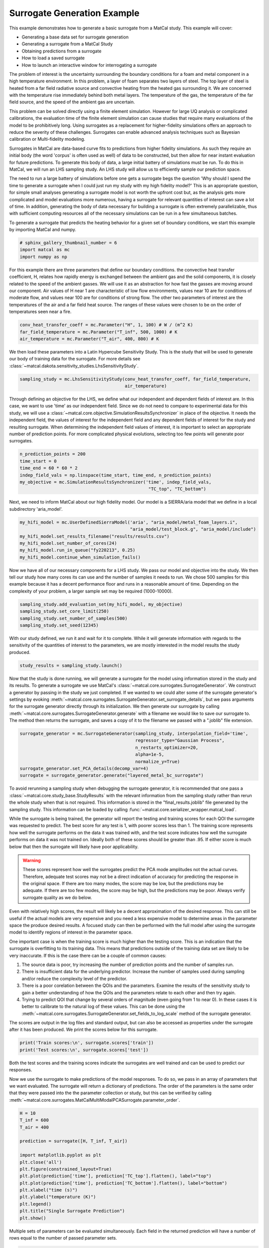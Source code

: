 
.. DO NOT EDIT.
.. THIS FILE WAS AUTOMATICALLY GENERATED BY SPHINX-GALLERY.
.. TO MAKE CHANGES, EDIT THE SOURCE PYTHON FILE:
.. "introduction_examples/surrogate_studies/plot_generate_surrogate.py"
.. LINE NUMBERS ARE GIVEN BELOW.

.. only:: html

    .. note::
        :class: sphx-glr-download-link-note

        :ref:`Go to the end <sphx_glr_download_introduction_examples_surrogate_studies_plot_generate_surrogate.py>`
        to download the full example code.

.. rst-class:: sphx-glr-example-title

.. _sphx_glr_introduction_examples_surrogate_studies_plot_generate_surrogate.py:


Surrogate Generation Example
==============================

This example demonstrates how to generate a basic surrogate from a MatCal study.
This example will cover:

* Generating a base data set for surrogate generation
* Generating a surrogate from a MatCal Study
* Obtaining predictions from a surrogate 
* How to load a saved surrogate
* How to launch an interactive window for interrogating a surrogate 

The problem of interest is the uncertainty surrounding the boundary 
conditions for a foam and metal component in a high temperature environment.
In this problem, a layer of foam separates two layers of steel. The top layer of 
steel is heated from a far field radiative source and convective heating from the heated
gas surrounding it. We are concerned with the temperature rise immediately behind both metal layers.
The temperature of the gas, the temperature
of the far field source, and the speed of the ambient gas are uncertain. 

This problem can be solved directly using a finite element simulation.
However for large UQ analysis or complicated calibrations, the evaluation time of the 
finite element simulation can cause studies that require many evaluations of the model 
to be prohibitively long. Using surrogates
as a replacement for higher-fidelity simulations offers an approach to reduce the
severity of these challenges. Surrogates can enable advanced analysis techniques such as 
Bayesian calibration or Multi-fidelity modeling. 

Surrogates in MatCal are data-based curve fits to predictions from higher fidelity 
simulations. As such they require an initial body (the word 'corpus' is often used as well)
of data to be constructed, but then allow for near instant evaluation for future predictions. 
To generate this body of data, a large initial battery of simulations must be run. 
To do this in MatCal, we will run an LHS sampling study. An LHS study will allow us
to efficiently sample our prediction space. 

The need to run a large battery of simulations before one gets a surrogate begs the question
'Why should I spend the time to generate a surrogate when I could just run my study with 
my high fidelity model?' This is an appropriate question, for simple small analyses 
generating a surrogate model is not worth the upfront cost but, as the analysis gets 
more complicated and model evaluations more numerous,
having a surrogate for relevant quantities of 
interest can save a lot of time. In addition, generating the body of data necessary 
for building a surrogate is often extremely parallelizable, thus with sufficient
computing resources all of the necessary simulations can be run in a few 
simultaneous batches.

To generate a surrogate that predicts the heating behavior for a given set of boundary conditions,
we start this example by importing MatCal and numpy.

.. GENERATED FROM PYTHON SOURCE LINES 51-55

.. code-block:: Python

    # sphinx_gallery_thumbnail_number = 6
    import matcal as mc
    import numpy as np








.. GENERATED FROM PYTHON SOURCE LINES 56-68

For this example there are three parameters that define our boundary conditions. 
the convective heat transfer coefficient, H, relates how rapidly energy is exchanged
between the ambient gas and the solid components, it is closely related to the speed of 
the ambient gasses. We will use it as an abstraction for how fast the gasses 
are moving around our component.
Air values of H near 1 are characteristic of low flow environments, 
values near 10 are for conditions of moderate
flow, and values near 100 are for conditions of strong flow. 
The other two parameters of interest are 
the temperatures of the air and a far field heat source. The ranges of 
these values were chosen to 
be on the order of temperatures seen near a fire. 

.. GENERATED FROM PYTHON SOURCE LINES 68-72

.. code-block:: Python

    conv_heat_transfer_coeff = mc.Parameter("H", 1, 100) # W / (m^2 K)
    far_field_temperature = mc.Parameter("T_inf", 500, 1000) # K
    air_temperature = mc.Parameter("T_air", 400, 800) # K








.. GENERATED FROM PYTHON SOURCE LINES 73-76

We then load these parameters into a Latin Hypercube Sensitivity Study. This is the 
study that will be used to generate our body of training data for the surrogate. 
For more details see :class:`~matcal.dakota.sensitivity_studies.LhsSensitivityStudy`.

.. GENERATED FROM PYTHON SOURCE LINES 76-79

.. code-block:: Python

    sampling_study = mc.LhsSensitivityStudy(conv_heat_transfer_coeff, far_field_temperature, 
                                            air_temperature)








.. GENERATED FROM PYTHON SOURCE LINES 80-90

Through defining an objective for the LHS, we define what our independent and dependent fields of 
interest are. In this case, we want to use 'time' as our independent field. Since
we do not need to compare to experimental data for this study, 
we will use a :class:`~matcal.core.objective.SimulationResultsSynchronizer`
in place of the objective. It needs the independent field, 
the values of interest for the independent field and any dependent fields
of interest for the study and resulting surrogate.
When determining the independent field values of interest, it is important
to select an appropriate number of prediction points. For more complicated 
physical evolutions, selecting too few points will generate poor surrogates. 

.. GENERATED FROM PYTHON SOURCE LINES 90-97

.. code-block:: Python

    n_prediction_points = 200
    time_start = 0
    time_end = 60 * 60 * 2
    indep_field_vals = np.linspace(time_start, time_end, n_prediction_points)
    my_objective = mc.SimulationResultsSynchronizer('time', indep_field_vals,
                                                     "TC_top", "TC_bottom")








.. GENERATED FROM PYTHON SOURCE LINES 98-100

Next, we need to inform MatCal about our high fidelity model. Our model 
is a SIERRA/aria model that we define in a local subdirectory 'aria_model'. 

.. GENERATED FROM PYTHON SOURCE LINES 100-106

.. code-block:: Python

    my_hifi_model = mc.UserDefinedSierraModel('aria', "aria_model/metal_foam_layers.i", 
                                              "aria_model/test_block.g", "aria_model/include")
    my_hifi_model.set_results_filename("results/results.csv")
    my_hifi_model.set_number_of_cores(24)
    my_hifi_model.run_in_queue("fy220213", 0.25)
    my_hifi_model.continue_when_simulation_fails()







.. GENERATED FROM PYTHON SOURCE LINES 107-113

Now we have all of our necessary components for a LHS study. We pass our 
model and objective into the study. We then tell our study 
how many cores its can use and the number of samples it needs to run. 
We chose 500 samples for this example because it has a decent performance floor 
and runs in a reasonable amount of time. Depending on the complexity of your problem, 
a larger sample set may be required (1000-10000). 

.. GENERATED FROM PYTHON SOURCE LINES 113-118

.. code-block:: Python

    sampling_study.add_evaluation_set(my_hifi_model, my_objective)
    sampling_study.set_core_limit(250)
    sampling_study.set_number_of_samples(500)
    sampling_study.set_seed(12345)








.. GENERATED FROM PYTHON SOURCE LINES 119-123

With our study defined, we run it and wait for it to complete. 
While it will generate information with regards to the sensitivity of the 
quantities of interest to the parameters, we are mostly interested in the model
results the study produced. 

.. GENERATED FROM PYTHON SOURCE LINES 123-125

.. code-block:: Python

    study_results = sampling_study.launch()








.. GENERATED FROM PYTHON SOURCE LINES 126-138

Now that the study is done running, we will generate a surrogate for the model
using information stored in the study and its results. 
To generate a surrogate we use MatCal's :class:`~matcal.core.surrogates.SurrogateGenerator`.
We construct a generator by passing in the study we just completed.
If we wanted to we could alter some of the surrogate generator's settings
by evoking :meth:`~matcal.core.surrogates.SurrogateGenerator.set_surrogate_details`, 
but we pass arguments for the surrogate generator directly through its initialization.
We then generate our surrogate by 
calling :meth:`~matcal.core.surrogates.SurrogateGenerator.generate` with 
a filename we would like to save our surrogate to. 
The method then returns the surrogate, and saves a copy of it to 
the filename we passed with a ".joblib" file extension. 

.. GENERATED FROM PYTHON SOURCE LINES 138-146

.. code-block:: Python

    surrogate_generator = mc.SurrogateGenerator(sampling_study, interpolation_field='time',
                                                regressor_type="Gaussian Process", 
                                                n_restarts_optimizer=20, 
                                                alpha=1e-5, 
                                                normalize_y=True)
    surrogate_generator.set_PCA_details(decomp_var=4)
    surrogate = surrogate_generator.generate("layered_metal_bc_surrogate")




.. rst-class:: sphx-glr-horizontal


    *

      .. image-sg:: /introduction_examples/surrogate_studies/images/sphx_glr_plot_generate_surrogate_001.png
         :alt: TC_top
         :srcset: /introduction_examples/surrogate_studies/images/sphx_glr_plot_generate_surrogate_001.png
         :class: sphx-glr-multi-img

    *

      .. image-sg:: /introduction_examples/surrogate_studies/images/sphx_glr_plot_generate_surrogate_002.png
         :alt: TC_bottom
         :srcset: /introduction_examples/surrogate_studies/images/sphx_glr_plot_generate_surrogate_002.png
         :class: sphx-glr-multi-img

    *

      .. image-sg:: /introduction_examples/surrogate_studies/images/sphx_glr_plot_generate_surrogate_003.png
         :alt: TC_bottom eval index470, TC_bottom eval index47, TC_bottom eval index368, TC_bottom eval index183, TC_bottom eval index433, TC_bottom eval index344, TC_bottom eval index191, TC_bottom eval index260, TC_bottom eval index288, TC_bottom eval index42, TC_bottom eval index446, TC_top eval index109
         :srcset: /introduction_examples/surrogate_studies/images/sphx_glr_plot_generate_surrogate_003.png
         :class: sphx-glr-multi-img





.. GENERATED FROM PYTHON SOURCE LINES 147-203

To avoid rerunning a sampling study when debugging the surrogate generator, 
it is recommended that one pass a :class:`~matcal.core.study_base.StudyResults`
with the relevant information from the sampling study rather than rerun the whole 
study when that is not required. This information is stored in the "final_results.joblib"
file generated by the sampling study. This information can be loaded by calling 
:func:`~matcal.core.serializer_wrapper.matcal_load`.

While the surrogate is being trained, 
the generator will report the testing and training scores for each QOI 
the surrogate was requested to predict. The best score for any test is 1, 
with poorer scores less than 1. The training score represents how well the 
surrogate performs on the data it was trained with, and the test score
indicates how well the surrogate performs on data it was not trained on. 
Ideally both of these scores should be greater than .95. If either score is 
much below that then the surrogate will likely have poor applicability. 

.. warning::
   These scores represent how well the surrogates predict the PCA mode amplitudes
   not the actual curves. Therefore, adequate test scores may not be a direct 
   indication of accuracy for predicting the response in the original space.
   If there are too many modes, the score may be low, but the predictions may be 
   adequate. If there are too few modes, the score may be high, but the predictions
   may be poor.
   Always verify surrogate quality as we do below.

Even with relatively high scores, the result will likely be a decent approximation 
of the desired response. This can still be useful if the actual models are very expensive
and you need a less expensive model to determine areas in the parameter space 
the produce desired results. A focused study can then be performed 
with the full model after using the surrogate model to identify regions of interest
in the parameter space.

One important case is when the training score is much higher than the testing score. 
This is an indication that the surrogate is overfitting to its training data. 
This means that predictions outside of the training data set are likely to be very 
inaccurate. If this is the case there can be a couple of common causes:

#. The source data is poor, try increasing the number of prediction points and the 
   number of samples run. 

#. There is insufficient data for the underlying predictor. Increase the number of
   samples used during sampling and/or reduce the complexity level of the predictor. 

#. There is a poor corelation between the QOIs and the parameters. Examine the
   results of the sensitivity study to gain a better understanding of how the QOIs 
   and the parameters relate to each other and then try again. 

#. Trying to predict QOI that change by several orders of magnitude (even going from 1 to near 0).
   In these cases it is better to calibrate to the natural log of these values. This can be 
   done using the :meth:`~matcal.core.surrogates.SurrogateGenerator.set_fields_to_log_scale`
   method of the surrogate generator. 

The scores are output in the log files and standard output, but can 
also be accessed as properties under the surrogate after 
it has been produced. We print the scores below 
for this surrogate.

.. GENERATED FROM PYTHON SOURCE LINES 203-206

.. code-block:: Python

    print('Train scores:\n', surrogate.scores['train'])
    print('Test scores:\n', surrogate.scores['test'])





.. rst-class:: sphx-glr-script-out

 .. code-block:: none

    Train scores:
     OrderedDict([('TC_top', OrderedDict([('mean', array([0.99999985, 0.99999967, 0.99999644, 0.99998095])), ('max', array([0.99999985, 0.99999967, 0.99999644, 0.99998095])), ('min', array([0.99999985, 0.99999967, 0.99999644, 0.99998095]))])), ('TC_bottom', OrderedDict([('mean', array([0.9999994 , 0.99989506, 0.99859377, 0.94030055])), ('max', array([0.9999994 , 0.99989506, 0.99859377, 0.94030055])), ('min', array([0.9999994 , 0.99989506, 0.99859377, 0.94030055]))]))])
    Test scores:
     OrderedDict([('TC_top', OrderedDict([('mean', array([0.99994938, 0.99996958, 0.99984456, 0.99942673])), ('max', array([0.99994938, 0.99996958, 0.99984456, 0.99942673])), ('min', array([0.99994938, 0.99996958, 0.99984456, 0.99942673]))])), ('TC_bottom', OrderedDict([('mean', array([ 0.99997379,  0.99508113,  0.93580405, -0.61003326])), ('max', array([ 0.99997379,  0.99508113,  0.93580405, -0.61003326])), ('min', array([ 0.99997379,  0.99508113,  0.93580405, -0.61003326]))]))])




.. GENERATED FROM PYTHON SOURCE LINES 207-217

Both the test scores and the training scores indicate the surrogates are well
trained and can be used to predict our responses. 

Now we use the surrogate to make predictions of the model 
responses. 
To do so, we pass in an array of parameters that we want evaluated.
The surrogate will return a dictionary of predictions.  
The order of the parameters is the same order that they were 
passed into the the parameter collection or study, but this can be verified by 
calling :meth:`~matcal.core.surrogates.MatCalMultiModalPCASurrogate.parameter_order`.

.. GENERATED FROM PYTHON SOURCE LINES 217-234

.. code-block:: Python

    H = 10
    T_inf = 600
    T_air = 400

    prediction = surrogate([H, T_inf, T_air])

    import matplotlib.pyplot as plt
    plt.close('all')
    plt.figure(constrained_layout=True)
    plt.plot(prediction['time'], prediction['TC_top'].flatten(), label="top")
    plt.plot(prediction['time'], prediction['TC_bottom'].flatten(), label="bottom")
    plt.xlabel("time (s)")
    plt.ylabel("temperature (K)")
    plt.legend()
    plt.title("Single Surrogate Prediction")
    plt.show()




.. image-sg:: /introduction_examples/surrogate_studies/images/sphx_glr_plot_generate_surrogate_004.png
   :alt: Single Surrogate Prediction
   :srcset: /introduction_examples/surrogate_studies/images/sphx_glr_plot_generate_surrogate_004.png
   :class: sphx-glr-single-img





.. GENERATED FROM PYTHON SOURCE LINES 235-238

Multiple sets of parameters can be evaluated simultaneously. 
Each field in the returned prediction will have a number of rows equal to 
the number of passed parameter sets.

.. GENERATED FROM PYTHON SOURCE LINES 238-248

.. code-block:: Python

    H = 10
    T_inf = 600
    T_air = 400

    H2 = 20
    T_inf2 = 815
    T_air2 = 634

    prediction2 = surrogate([[H, T_inf, T_air], [H2, T_inf2, T_air2]])








.. GENERATED FROM PYTHON SOURCE LINES 249-254

We can also run the actual model for these parameters for comparison 
to the surrogate. Doing this step is recommended 
when determining if a surrogate is adequate for use in calibration or 
other studies. We do so using the 
:class:`~matcal.core.parameter_studies.ParameterStudy`. 

.. GENERATED FROM PYTHON SOURCE LINES 254-262

.. code-block:: Python

    param_study = mc.ParameterStudy(conv_heat_transfer_coeff, far_field_temperature,
                                     air_temperature)
    param_study.add_evaluation_set(my_hifi_model, my_objective)
    param_study.set_core_limit(16)
    param_study.add_parameter_evaluation(H=10, T_inf=600, T_air=400)
    param_study.add_parameter_evaluation(H=20, T_inf=815, T_air=634)
    results = param_study.launch()








.. GENERATED FROM PYTHON SOURCE LINES 263-266

With both the finite element model results 
and the surrogate model results obtained, we can 
plot them together for comparison.

.. GENERATED FROM PYTHON SOURCE LINES 266-296

.. code-block:: Python

    fe_data1 = results.simulation_history[my_hifi_model.name]["matcal_default_state"][0]
    fe_data2 = results.simulation_history[my_hifi_model.name]["matcal_default_state"][1]


    plt.figure(constrained_layout=True)
    plt.plot(prediction2['time'], prediction2['TC_top'][0,:], '.', label="top prediction 1", 
             color='tab:blue')
    plt.plot(prediction2['time'], prediction2['TC_top'][1,:], '.', label="top prediction 2", 
             color='tab:orange')
    plt.plot(prediction2['time'], prediction2['TC_bottom'][0,:], '.', label="bottom prediction 1", 
             color='tab:green')
    plt.plot(prediction2['time'], prediction2['TC_bottom'][1,:], '.', label="bottom prediction 2", 
             color='tab:red')

    plt.plot(fe_data1['time'], fe_data1['TC_top'], label="top FE results 1", 
             color='cornflowerblue')
    plt.plot(fe_data2['time'], fe_data2['TC_top'], label="top FE results 2", 
             color='orange')
    plt.plot(fe_data1['time'], fe_data1['TC_bottom'], label="bottom FE results 1", 
             color='lightgreen')
    plt.plot(fe_data2['time'], fe_data2['TC_bottom'], label="bottom FE results 2", 
             color='orangered')
    plt.xlabel("time (s)")
    plt.ylabel("temperature (K)")

    plt.legend(ncols=2)
    plt.title("Multiple Surrogate Predictions")

    plt.show()




.. image-sg:: /introduction_examples/surrogate_studies/images/sphx_glr_plot_generate_surrogate_005.png
   :alt: Multiple Surrogate Predictions
   :srcset: /introduction_examples/surrogate_studies/images/sphx_glr_plot_generate_surrogate_005.png
   :class: sphx-glr-single-img





.. GENERATED FROM PYTHON SOURCE LINES 297-301

Similarly, we can plot the surrogate model error. First, 
we interpolate the surrogate results to the finite element model 
times. Next, we calculate and plot the absolute error 
for each prediction.

.. GENERATED FROM PYTHON SOURCE LINES 301-333

.. code-block:: Python

    interp_prediction_top1 = np.interp(fe_data1['time'], prediction2['time'], 
                                         prediction2['TC_top'][0,:])
    interp_prediction_top2 = np.interp(fe_data2['time'], prediction2['time'], 
                                         prediction2['TC_top'][1,:])

    interp_prediction_bot1 = np.interp(fe_data1['time'], prediction2['time'], 
                                         prediction2['TC_bottom'][0,:])
    interp_prediction_bot2 = np.interp(fe_data2['time'], prediction2['time'], 
                                         prediction2['TC_bottom'][1,:])

    plt.figure(constrained_layout=True)
    plt.plot(fe_data1['time'], interp_prediction_top1-fe_data1['TC_top'], 
             label="top TC error 1", 
             color='tab:blue')
    plt.plot(fe_data2['time'], interp_prediction_top2-fe_data2['TC_top'], 
             label="top TC error 2", 
             color='tab:orange')
    plt.plot(fe_data1['time'], interp_prediction_bot1-fe_data1['TC_bottom'], 
             label="bottom TC error 1", 
             color='tab:green')
    plt.plot(fe_data2['time'], interp_prediction_bot2-fe_data2['TC_bottom'], 
             label="bottom TC error 2", 
             color='tab:red')
    plt.xlabel("time (s)")
    plt.ylabel("temperature error (K)")

    plt.legend(ncols=2)
    plt.title("Multiple Surrogate Predictions")

    plt.show()





.. image-sg:: /introduction_examples/surrogate_studies/images/sphx_glr_plot_generate_surrogate_006.png
   :alt: Multiple Surrogate Predictions
   :srcset: /introduction_examples/surrogate_studies/images/sphx_glr_plot_generate_surrogate_006.png
   :class: sphx-glr-single-img





.. GENERATED FROM PYTHON SOURCE LINES 334-343

These results show that the surrogates predict the response fairly well. 
Most of the error is below 10 K throughout the entire history which is just a few 
percent for the curves.  The second prediction for the bottom thermal couple
has the worst surrogate prediction late in the time history. This could potentially
be improved with more modes and more training samples.

If needed, we can load this surrogate again for future use by constructing a 
:class:`~matcal.core.surrogates.MatCalMultiModalPCASurrogate`, with the saved filename
created during the surrogate's generation. 

.. GENERATED FROM PYTHON SOURCE LINES 343-346

.. code-block:: Python

    from matcal.core.surrogates import load_matcal_surrogate
    loaded_surrogate = load_matcal_surrogate("layered_metal_bc_surrogate.joblib")








.. GENERATED FROM PYTHON SOURCE LINES 347-354

Lastly, the surrogate can be investigated in an interactive manner using 
MatCal's interactive tools. To do so, use the command line call:
.. code-block:: python

   interactive_matcal -s <path_to_surrogate_save_file>

This command will launch a browser window in which you can investigate your surrogate.


.. rst-class:: sphx-glr-timing

   **Total running time of the script:** (9 minutes 27.399 seconds)


.. _sphx_glr_download_introduction_examples_surrogate_studies_plot_generate_surrogate.py:

.. only:: html

  .. container:: sphx-glr-footer sphx-glr-footer-example

    .. container:: sphx-glr-download sphx-glr-download-jupyter

      :download:`Download Jupyter notebook: plot_generate_surrogate.ipynb <plot_generate_surrogate.ipynb>`

    .. container:: sphx-glr-download sphx-glr-download-python

      :download:`Download Python source code: plot_generate_surrogate.py <plot_generate_surrogate.py>`

    .. container:: sphx-glr-download sphx-glr-download-zip

      :download:`Download zipped: plot_generate_surrogate.zip <plot_generate_surrogate.zip>`


.. only:: html

 .. rst-class:: sphx-glr-signature

    `Gallery generated by Sphinx-Gallery <https://sphinx-gallery.github.io>`_
